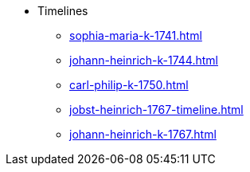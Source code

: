 * Timelines
** xref:sophia-maria-k-1741.adoc[]
** xref:johann-heinrich-k-1744.adoc[]
** xref:carl-philip-k-1750.adoc[]
** xref:jobst-heinrich-1767-timeline.adoc[]
** xref:johann-heinrich-k-1767.adoc[]
